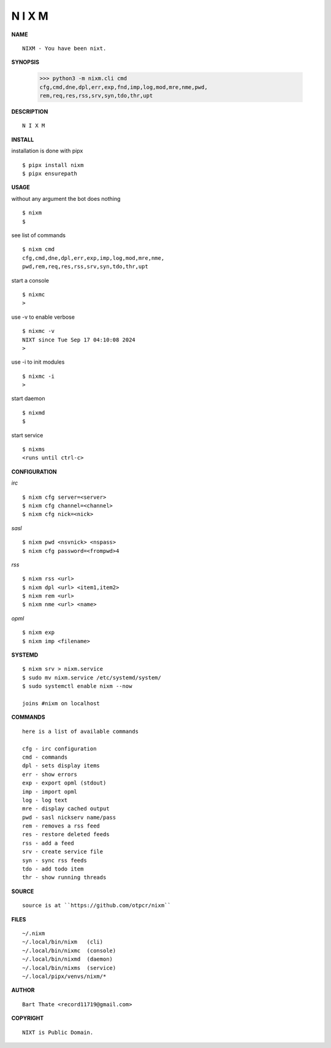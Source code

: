 N I X M
=======


**NAME**

::

   NIXM - You have been nixt.


**SYNOPSIS**


   >>> python3 -m nixm.cli cmd
   cfg,cmd,dne,dpl,err,exp,fnd,imp,log,mod,mre,nme,pwd,
   rem,req,res,rss,srv,syn,tdo,thr,upt


**DESCRIPTION**

::

    N I X M


**INSTALL**


installation is done with pipx

::

    $ pipx install nixm
    $ pipx ensurepath


**USAGE**


::

without any argument the bot does nothing

::

    $ nixm
    $

see list of commands

::

    $ nixm cmd
    cfg,cmd,dne,dpl,err,exp,imp,log,mod,mre,nme,
    pwd,rem,req,res,rss,srv,syn,tdo,thr,upt


start a console

::

    $ nixmc
    >


use -v to enable verbose

::

    $ nixmc -v
    NIXT since Tue Sep 17 04:10:08 2024
    > 


use -i to init modules

::

    $ nixmc -i
    >



start daemon

::

    $ nixmd
    $


start service

::

   $ nixms
   <runs until ctrl-c>


**CONFIGURATION**


*irc*

::

    $ nixm cfg server=<server>
    $ nixm cfg channel=<channel>
    $ nixm cfg nick=<nick>

*sasl*

::

    $ nixm pwd <nsvnick> <nspass>
    $ nixm cfg password=<frompwd>4

*rss*

::
 
    $ nixm rss <url>
    $ nixm dpl <url> <item1,item2>
    $ nixm rem <url>
    $ nixm nme <url> <name>

*opml*

::

    $ nixm exp
    $ nixm imp <filename>


**SYSTEMD**

::

    $ nixm srv > nixm.service
    $ sudo mv nixm.service /etc/systemd/system/
    $ sudo systemctl enable nixm --now

    joins #nixm on localhost


**COMMANDS**

::

    here is a list of available commands

    cfg - irc configuration
    cmd - commands
    dpl - sets display items
    err - show errors
    exp - export opml (stdout)
    imp - import opml
    log - log text
    mre - display cached output
    pwd - sasl nickserv name/pass
    rem - removes a rss feed
    res - restore deleted feeds
    rss - add a feed
    srv - create service file
    syn - sync rss feeds
    tdo - add todo item
    thr - show running threads


**SOURCE**

::

    source is at ``https://github.com/otpcr/nixm``


**FILES**

::

    ~/.nixm
    ~/.local/bin/nixm   (cli)
    ~/.local/bin/nixmc  (console)
    ~/.local/bin/nixmd  (daemon)
    ~/.local/bin/nixms  (service)
    ~/.local/pipx/venvs/nixm/*


**AUTHOR**

::

    Bart Thate <record11719@gmail.com>


**COPYRIGHT**

::

    NIXT is Public Domain.
